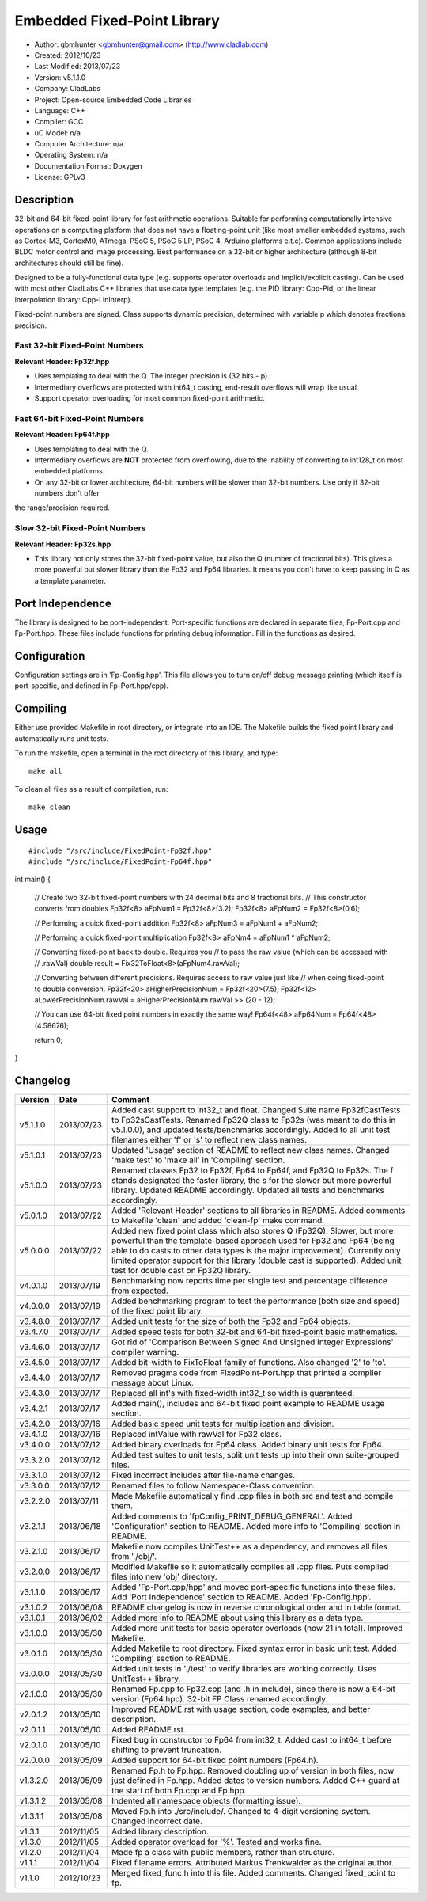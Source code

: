 ============================
Embedded Fixed-Point Library
============================

- Author: gbmhunter <gbmhunter@gmail.com> (http://www.cladlab.com)
- Created: 2012/10/23
- Last Modified: 2013/07/23
- Version: v5.1.1.0
- Company: CladLabs
- Project: Open-source Embedded Code Libraries
- Language: C++
- Compiler: GCC	
- uC Model: n/a
- Computer Architecture: n/a
- Operating System: n/a
- Documentation Format: Doxygen
- License: GPLv3

Description
===========

32-bit and 64-bit fixed-point library for fast arithmetic operations. Suitable for performing computationally intensive operations
on a computing platform that does not have a floating-point unit (like most smaller embedded systems, such as Cortex-M3, CortexM0,
ATmega, PSoC 5, PSoC 5 LP, PSoC 4, Arduino platforms e.t.c). Common applications include BLDC motor control and image processing.
Best performance on a 32-bit or higher architecture (although 8-bit architectures should still be fine). 

Designed to be a fully-functional data type (e.g. supports operator overloads and implicit/explicit casting). Can be used with
most other CladLabs C++ libraries that use data type templates (e.g. the PID library: Cpp-Pid, or the
linear interpolation library: Cpp-LinInterp).

Fixed-point numbers are signed. Class supports dynamic precision, determined with variable p which denotes fractional precision. 

Fast 32-bit Fixed-Point Numbers
-------------------------------

**Relevant Header: Fp32f.hpp**

- Uses templating to deal with the Q. The integer precision is (32 bits - p). 
- Intermediary overflows are protected with int64_t casting, end-result overflows will wrap like usual. 
- Support operator overloading for most common fixed-point arithmetic.

Fast 64-bit Fixed-Point Numbers
-------------------------------

**Relevant Header: Fp64f.hpp**

- Uses templating to deal with the Q.
- Intermediary overflows are **NOT** protected from overflowing, due to the inability of converting to int128_t on most embedded platforms.
- On any 32-bit or lower architecture, 64-bit numbers will be slower than 32-bit numbers. Use only if 32-bit numbers don't offer
the range/precision required.

Slow 32-bit Fixed-Point Numbers
-------------------------------

**Relevant Header: Fp32s.hpp**

- This library not only stores the 32-bit fixed-point value, but also the Q (number of fractional bits). This gives a more powerful but slower library than the Fp32 and Fp64 libraries. It means you don't have to keep passing in Q as a template parameter.

Port Independence
=================

The library is designed to be port-independent. Port-specific functions are declared in separate files, Fp-Port.cpp and Fp-Port.hpp. These files include functions for printing debug information. Fill in the functions as desired.

Configuration
=============

Configuration settings are in 'Fp-Config.hpp'. This file allows you to turn on/off debug message printing (which itself is port-specific, and defined in Fp-Port.hpp/cpp).

Compiling
=========

Either use provided Makefile in root directory, or integrate into an IDE. The Makefile builds the fixed point library and automatically runs unit tests.

To run the makefile, open a terminal in the root directory of this library, and type:

::

	make all
	
To clean all files as a result of compilation, run:

::

	make clean

Usage
=====

::

#include "/src/include/FixedPoint-Fp32f.hpp"
#include "/src/include/FixedPoint-Fp64f.hpp"

int main()
{
	// Create two 32-bit fixed-point numbers with 24 decimal bits and 8 fractional bits.
	// This constructor converts from doubles
	Fp32f<8> aFpNum1 = Fp32f<8>(3.2);
	Fp32f<8> aFpNum2 = Fp32f<8>(0.6);
	
	// Performing a quick fixed-point addition
	Fp32f<8> aFpNum3 = aFpNum1 + aFpNum2;
	
	// Performing a quick fixed-point multiplication
	Fp32f<8> aFpNm4 = aFpNum1 * aFpNum2;
	
	// Converting fixed-point back to double. Requires you
	// to pass the raw value (which can be accessed with
	// .rawVal)
	double result = Fix32ToFloat<8>(aFpNum4.rawVal);
	
	// Converting between different precisions. Requires access to raw value just like
	// when doing fixed-point to double conversion.
	Fp32f<20> aHigherPrecisionNum = Fp32f<20>(7.5);
	Fp32f<12> aLowerPrecisionNum.rawVal = aHigherPrecisionNum.rawVal >> (20 - 12);
	
	// You can use 64-bit fixed point numbers in exactly the same way!
	Fp64f<48> aFp64Num = Fp64f<48>(4.58676);
	
	return 0;
}
	
Changelog
=========

======== ========== ===================================================================================================
Version  Date       Comment
======== ========== ===================================================================================================
v5.1.1.0 2013/07/23 Added cast support to int32_t and float. Changed Suite name Fp32fCastTests to Fp32sCastTests. Renamed Fp32Q class to Fp32s (was meant to do this in v5.1.0.0), and updated tests/benchmarks accordingly. Added to all unit test filenames either 'f' or 's' to reflect new class names.
v5.1.0.1 2013/07/23 Updated 'Usage' section of README to reflect new class names. Changed 'make test' to 'make all' in 'Compiling' section.
v5.1.0.0 2013/07/23 Renamed classes Fp32 to Fp32f, Fp64 to Fp64f, and Fp32Q to Fp32s. The f stands designated the faster library, the s for the slower but more powerful library. Updated README accordingly. Updated all tests and benchmarks accordingly.
v5.0.1.0 2013/07/22 Added 'Relevant Header' sections to all libraries in README. Added comments to Makefile 'clean' and added 'clean-fp' make command.
v5.0.0.0 2013/07/22 Added new fixed point class which also stores Q (Fp32Q). Slower, but more powerful than the template-based approach used for Fp32 and Fp64 (being able to do casts to other data types is the major improvement). Currently only limited operator support for this library (double cast is supported). Added unit test for double cast on Fp32Q library.
v4.0.1.0 2013/07/19 Benchmarking now reports time per single test and percentage difference from expected.
v4.0.0.0 2013/07/19 Added benchmarking program to test the performance (both size and speed) of the fixed point library.
v3.4.8.0 2013/07/17 Added unit tests for the size of both the Fp32 and Fp64 objects.
v3.4.7.0 2013/07/17 Added speed tests for both 32-bit and 64-bit fixed-point basic mathematics.
v3.4.6.0 2013/07/17 Got rid of 'Comparison Between Signed And Unsigned Integer Expressions' compiler warning.
v3.4.5.0 2013/07/17 Added bit-width to FixToFloat family of functions. Also changed '2' to 'to'.
v3.4.4.0 2013/07/17 Removed pragma code from FixedPoint-Port.hpp that printed a compiler message about Linux.
v3.4.3.0 2013/07/17 Replaced all int's with fixed-width int32_t so width is guaranteed.
v3.4.2.1 2013/07/17 Added main(), includes and 64-bit fixed point example to README usage section.
v3.4.2.0 2013/07/16 Added basic speed unit tests for multiplication and division.
v3.4.1.0 2013/07/16 Replaced intValue with rawVal for Fp32 class.
v3.4.0.0 2013/07/12 Added binary overloads for Fp64 class. Added binary unit tests for Fp64.
v3.3.2.0 2013/07/12 Added test suites to unit tests, split unit tests up into their own suite-grouped files.
v3.3.1.0 2013/07/12 Fixed incorrect includes after file-name changes.
v3.3.0.0 2013/07/12 Renamed files to follow Namespace-Class convention.
v3.2.2.0 2013/07/11 Made Makefile automatically find .cpp files in both src and test and compile them.
v3.2.1.1 2013/06/18 Added comments to 'fpConfig_PRINT_DEBUG_GENERAL'. Added 'Configuration' section to README. Added more info to 'Compiling' section in README.
v3.2.1.0 2013/06/17 Makefile now compiles UnitTest++ as a dependency, and removes all files from './obj/'.
v3.2.0.0 2013/06/17 Modified Makefile so it automatically compiles all .cpp files. Puts compiled files into new 'obj' directory.
v3.1.1.0 2013/06/17 Added 'Fp-Port.cpp/hpp' and moved port-specific functions into these files. Add 'Port Independence' section to README. Added 'Fp-Config.hpp'.
v3.1.0.2 2013/06/08 README changelog is now in reverse chronological order and in table format.
v3.1.0.1 2013/06/02 Added more info to README about using this library as a data type.
v3.1.0.0 2013/05/30 Added more unit tests for basic operator overloads (now 21 in total). Improved Makefile.
v3.0.1.0 2013/05/30 Added Makefile to root directory. Fixed syntax error in basic unit test. Added 'Compiling' section to README.
v3.0.0.0 2013/05/30 Added unit tests in './test' to verify libraries are working correctly. Uses UnitTest++ library.
v2.1.0.0 2013/05/30 Renamed Fp.cpp to Fp32.cpp (and .h in include), since there is now a 64-bit version (Fp64.hpp). 32-bit FP Class renamed accordingly.
v2.0.1.2 2013/05/10 Improved README.rst with usage section, code examples, and better description.
v2.0.1.1 2013/05/10 Added README.rst.
v2.0.1.0 2013/05/10 Fixed bug in constructor to Fp64 from int32_t. Added cast to int64_t before shifting to prevent truncation.
v2.0.0.0 2013/05/09 Added support for 64-bit fixed point numbers (Fp64.h).
v1.3.2.0 2013/05/09 Renamed Fp.h to Fp.hpp. Removed doubling up of version in both files, now just defined in Fp.hpp. Added dates	to version numbers. Added C++ guard at the start of both Fp.cpp and Fp.hpp.
v1.3.1.2 2013/05/08 Indented all namespace objects (formatting issue).
v1.3.1.1 2013/05/08 Moved Fp.h into ./src/include/. Changed to 4-digit versioning system. Changed incorrect date.
v1.3.1 	 2012/11/05 Added library description.
v1.3.0 	 2012/11/05 Added operator overload for '%'. Tested and works fine.
v1.2.0 	 2012/11/04 Made fp a class with public members, rather than structure.
v1.1.1 	 2012/11/04 Fixed filename errors. Attributed Markus Trenkwalder as the original author.
v1.1.0 	 2012/10/23 Merged fixed_func.h into this file. Added	comments. Changed fixed_point to fp.
======== ========== ===================================================================================================